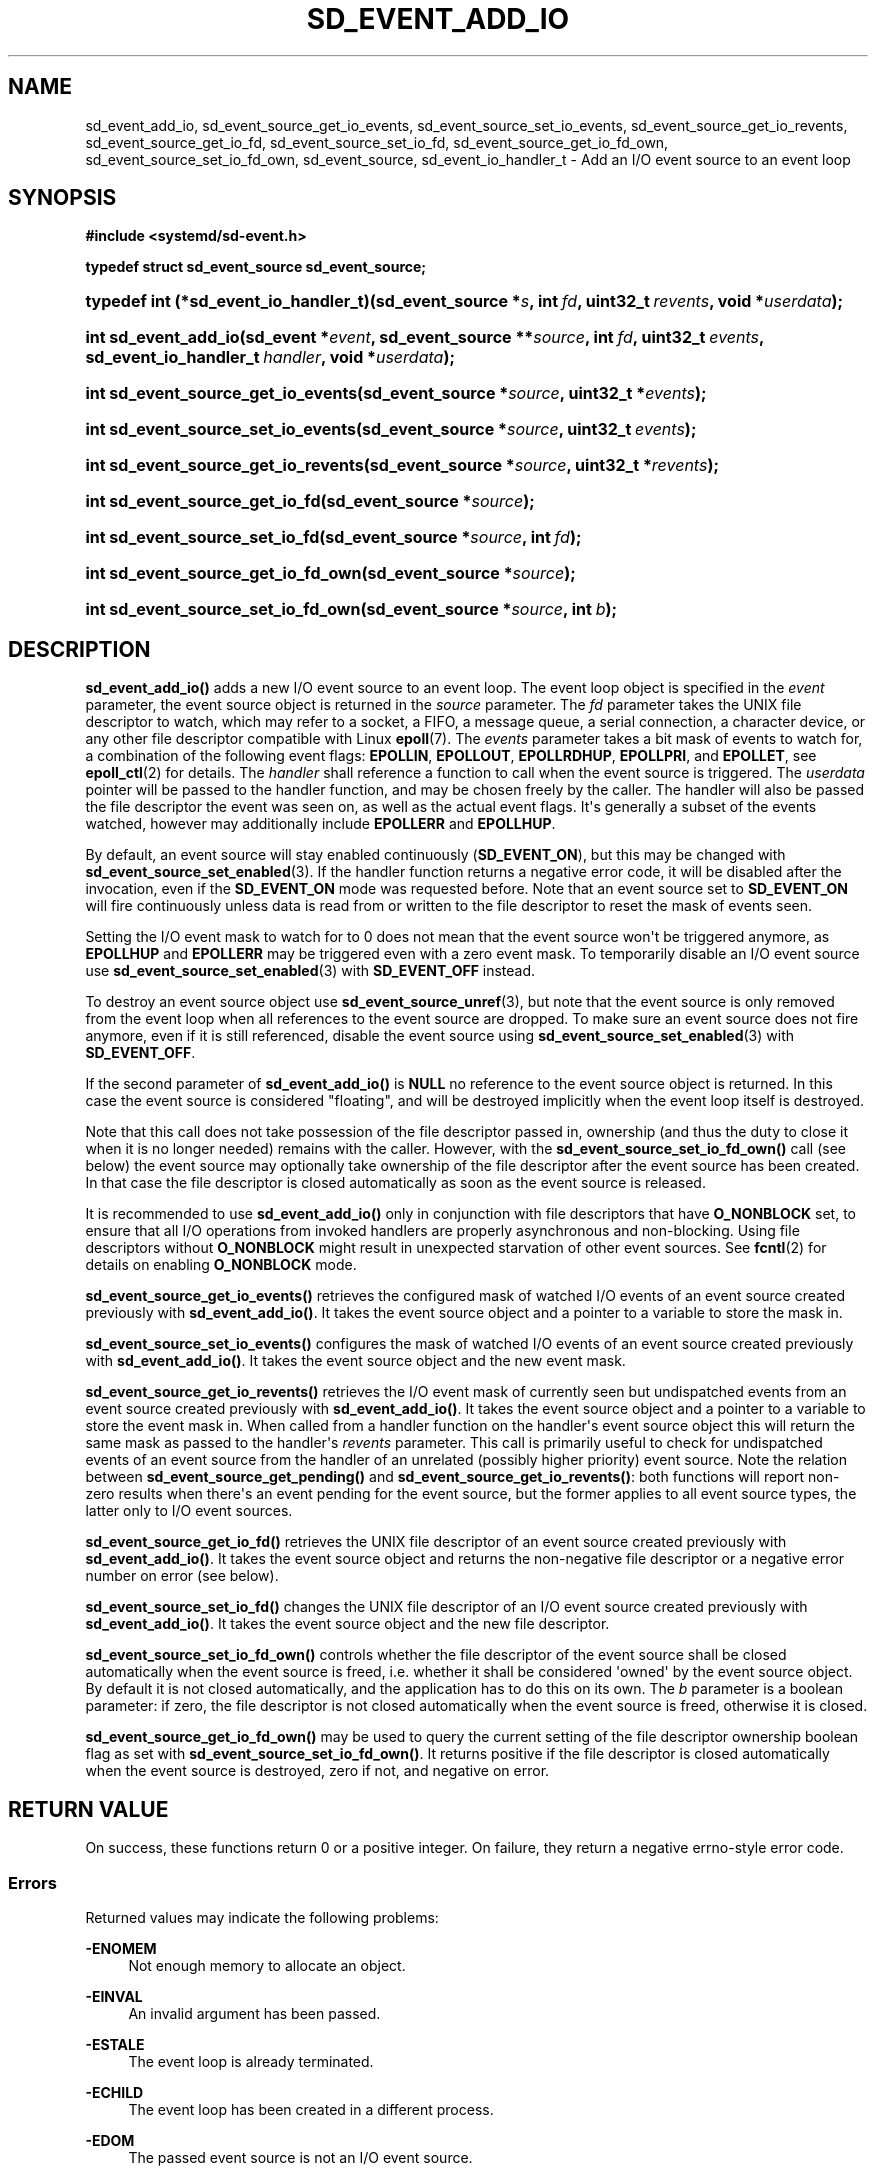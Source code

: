 '\" t
.TH "SD_EVENT_ADD_IO" "3" "" "systemd 243" "sd_event_add_io"
.\" -----------------------------------------------------------------
.\" * Define some portability stuff
.\" -----------------------------------------------------------------
.\" ~~~~~~~~~~~~~~~~~~~~~~~~~~~~~~~~~~~~~~~~~~~~~~~~~~~~~~~~~~~~~~~~~
.\" http://bugs.debian.org/507673
.\" http://lists.gnu.org/archive/html/groff/2009-02/msg00013.html
.\" ~~~~~~~~~~~~~~~~~~~~~~~~~~~~~~~~~~~~~~~~~~~~~~~~~~~~~~~~~~~~~~~~~
.ie \n(.g .ds Aq \(aq
.el       .ds Aq '
.\" -----------------------------------------------------------------
.\" * set default formatting
.\" -----------------------------------------------------------------
.\" disable hyphenation
.nh
.\" disable justification (adjust text to left margin only)
.ad l
.\" -----------------------------------------------------------------
.\" * MAIN CONTENT STARTS HERE *
.\" -----------------------------------------------------------------
.SH "NAME"
sd_event_add_io, sd_event_source_get_io_events, sd_event_source_set_io_events, sd_event_source_get_io_revents, sd_event_source_get_io_fd, sd_event_source_set_io_fd, sd_event_source_get_io_fd_own, sd_event_source_set_io_fd_own, sd_event_source, sd_event_io_handler_t \- Add an I/O event source to an event loop
.SH "SYNOPSIS"
.sp
.ft B
.nf
#include <systemd/sd\-event\&.h>
.fi
.ft
.sp
.ft B
.nf
typedef struct sd_event_source sd_event_source;
.fi
.ft
.HP \w'typedef\ int\ (*sd_event_io_handler_t)('u
.BI "typedef int (*sd_event_io_handler_t)(sd_event_source\ *" "s" ", int\ " "fd" ", uint32_t\ " "revents" ", void\ *" "userdata" ");"
.HP \w'int\ sd_event_add_io('u
.BI "int sd_event_add_io(sd_event\ *" "event" ", sd_event_source\ **" "source" ", int\ " "fd" ", uint32_t\ " "events" ", sd_event_io_handler_t\ " "handler" ", void\ *" "userdata" ");"
.HP \w'int\ sd_event_source_get_io_events('u
.BI "int sd_event_source_get_io_events(sd_event_source\ *" "source" ", uint32_t\ *" "events" ");"
.HP \w'int\ sd_event_source_set_io_events('u
.BI "int sd_event_source_set_io_events(sd_event_source\ *" "source" ", uint32_t\ " "events" ");"
.HP \w'int\ sd_event_source_get_io_revents('u
.BI "int sd_event_source_get_io_revents(sd_event_source\ *" "source" ", uint32_t\ *" "revents" ");"
.HP \w'int\ sd_event_source_get_io_fd('u
.BI "int sd_event_source_get_io_fd(sd_event_source\ *" "source" ");"
.HP \w'int\ sd_event_source_set_io_fd('u
.BI "int sd_event_source_set_io_fd(sd_event_source\ *" "source" ", int\ " "fd" ");"
.HP \w'int\ sd_event_source_get_io_fd_own('u
.BI "int sd_event_source_get_io_fd_own(sd_event_source\ *" "source" ");"
.HP \w'int\ sd_event_source_set_io_fd_own('u
.BI "int sd_event_source_set_io_fd_own(sd_event_source\ *" "source" ", int\ " "b" ");"
.SH "DESCRIPTION"
.PP
\fBsd_event_add_io()\fR
adds a new I/O event source to an event loop\&. The event loop object is specified in the
\fIevent\fR
parameter, the event source object is returned in the
\fIsource\fR
parameter\&. The
\fIfd\fR
parameter takes the UNIX file descriptor to watch, which may refer to a socket, a FIFO, a message queue, a serial connection, a character device, or any other file descriptor compatible with Linux
\fBepoll\fR(7)\&. The
\fIevents\fR
parameter takes a bit mask of events to watch for, a combination of the following event flags:
\fBEPOLLIN\fR,
\fBEPOLLOUT\fR,
\fBEPOLLRDHUP\fR,
\fBEPOLLPRI\fR, and
\fBEPOLLET\fR, see
\fBepoll_ctl\fR(2)
for details\&. The
\fIhandler\fR
shall reference a function to call when the event source is triggered\&. The
\fIuserdata\fR
pointer will be passed to the handler function, and may be chosen freely by the caller\&. The handler will also be passed the file descriptor the event was seen on, as well as the actual event flags\&. It\*(Aqs generally a subset of the events watched, however may additionally include
\fBEPOLLERR\fR
and
\fBEPOLLHUP\fR\&.
.PP
By default, an event source will stay enabled continuously (\fBSD_EVENT_ON\fR), but this may be changed with
\fBsd_event_source_set_enabled\fR(3)\&. If the handler function returns a negative error code, it will be disabled after the invocation, even if the
\fBSD_EVENT_ON\fR
mode was requested before\&. Note that an event source set to
\fBSD_EVENT_ON\fR
will fire continuously unless data is read from or written to the file descriptor to reset the mask of events seen\&.
.PP
Setting the I/O event mask to watch for to 0 does not mean that the event source won\*(Aqt be triggered anymore, as
\fBEPOLLHUP\fR
and
\fBEPOLLERR\fR
may be triggered even with a zero event mask\&. To temporarily disable an I/O event source use
\fBsd_event_source_set_enabled\fR(3)
with
\fBSD_EVENT_OFF\fR
instead\&.
.PP
To destroy an event source object use
\fBsd_event_source_unref\fR(3), but note that the event source is only removed from the event loop when all references to the event source are dropped\&. To make sure an event source does not fire anymore, even if it is still referenced, disable the event source using
\fBsd_event_source_set_enabled\fR(3)
with
\fBSD_EVENT_OFF\fR\&.
.PP
If the second parameter of
\fBsd_event_add_io()\fR
is
\fBNULL\fR
no reference to the event source object is returned\&. In this case the event source is considered "floating", and will be destroyed implicitly when the event loop itself is destroyed\&.
.PP
Note that this call does not take possession of the file descriptor passed in, ownership (and thus the duty to close it when it is no longer needed) remains with the caller\&. However, with the
\fBsd_event_source_set_io_fd_own()\fR
call (see below) the event source may optionally take ownership of the file descriptor after the event source has been created\&. In that case the file descriptor is closed automatically as soon as the event source is released\&.
.PP
It is recommended to use
\fBsd_event_add_io()\fR
only in conjunction with file descriptors that have
\fBO_NONBLOCK\fR
set, to ensure that all I/O operations from invoked handlers are properly asynchronous and non\-blocking\&. Using file descriptors without
\fBO_NONBLOCK\fR
might result in unexpected starvation of other event sources\&. See
\fBfcntl\fR(2)
for details on enabling
\fBO_NONBLOCK\fR
mode\&.
.PP
\fBsd_event_source_get_io_events()\fR
retrieves the configured mask of watched I/O events of an event source created previously with
\fBsd_event_add_io()\fR\&. It takes the event source object and a pointer to a variable to store the mask in\&.
.PP
\fBsd_event_source_set_io_events()\fR
configures the mask of watched I/O events of an event source created previously with
\fBsd_event_add_io()\fR\&. It takes the event source object and the new event mask\&.
.PP
\fBsd_event_source_get_io_revents()\fR
retrieves the I/O event mask of currently seen but undispatched events from an event source created previously with
\fBsd_event_add_io()\fR\&. It takes the event source object and a pointer to a variable to store the event mask in\&. When called from a handler function on the handler\*(Aqs event source object this will return the same mask as passed to the handler\*(Aqs
\fIrevents\fR
parameter\&. This call is primarily useful to check for undispatched events of an event source from the handler of an unrelated (possibly higher priority) event source\&. Note the relation between
\fBsd_event_source_get_pending()\fR
and
\fBsd_event_source_get_io_revents()\fR: both functions will report non\-zero results when there\*(Aqs an event pending for the event source, but the former applies to all event source types, the latter only to I/O event sources\&.
.PP
\fBsd_event_source_get_io_fd()\fR
retrieves the UNIX file descriptor of an event source created previously with
\fBsd_event_add_io()\fR\&. It takes the event source object and returns the non\-negative file descriptor or a negative error number on error (see below)\&.
.PP
\fBsd_event_source_set_io_fd()\fR
changes the UNIX file descriptor of an I/O event source created previously with
\fBsd_event_add_io()\fR\&. It takes the event source object and the new file descriptor\&.
.PP
\fBsd_event_source_set_io_fd_own()\fR
controls whether the file descriptor of the event source shall be closed automatically when the event source is freed, i\&.e\&. whether it shall be considered \*(Aqowned\*(Aq by the event source object\&. By default it is not closed automatically, and the application has to do this on its own\&. The
\fIb\fR
parameter is a boolean parameter: if zero, the file descriptor is not closed automatically when the event source is freed, otherwise it is closed\&.
.PP
\fBsd_event_source_get_io_fd_own()\fR
may be used to query the current setting of the file descriptor ownership boolean flag as set with
\fBsd_event_source_set_io_fd_own()\fR\&. It returns positive if the file descriptor is closed automatically when the event source is destroyed, zero if not, and negative on error\&.
.SH "RETURN VALUE"
.PP
On success, these functions return 0 or a positive integer\&. On failure, they return a negative errno\-style error code\&.
.SS "Errors"
.PP
Returned values may indicate the following problems:
.PP
\fB\-ENOMEM\fR
.RS 4
Not enough memory to allocate an object\&.
.RE
.PP
\fB\-EINVAL\fR
.RS 4
An invalid argument has been passed\&.
.RE
.PP
\fB\-ESTALE\fR
.RS 4
The event loop is already terminated\&.
.RE
.PP
\fB\-ECHILD\fR
.RS 4
The event loop has been created in a different process\&.
.RE
.PP
\fB\-EDOM\fR
.RS 4
The passed event source is not an I/O event source\&.
.RE
.SH "NOTES"
.PP
These APIs are implemented as a shared library, which can be compiled and linked to with the
\fBlibsystemd\fR\ \&\fBpkg-config\fR(1)
file\&.
.SH "SEE ALSO"
.PP
\fBsystemd\fR(1),
\fBsd-event\fR(3),
\fBsd_event_new\fR(3),
\fBsd_event_now\fR(3),
\fBsd_event_add_time\fR(3),
\fBsd_event_add_signal\fR(3),
\fBsd_event_add_child\fR(3),
\fBsd_event_add_inotify\fR(3),
\fBsd_event_add_defer\fR(3),
\fBsd_event_source_set_enabled\fR(3),
\fBsd_event_source_set_priority\fR(3),
\fBsd_event_source_set_userdata\fR(3),
\fBsd_event_source_set_description\fR(3),
\fBsd_event_source_get_pending\fR(3),
\fBepoll_ctl\fR(2),
\fBepoll\fR(7)
